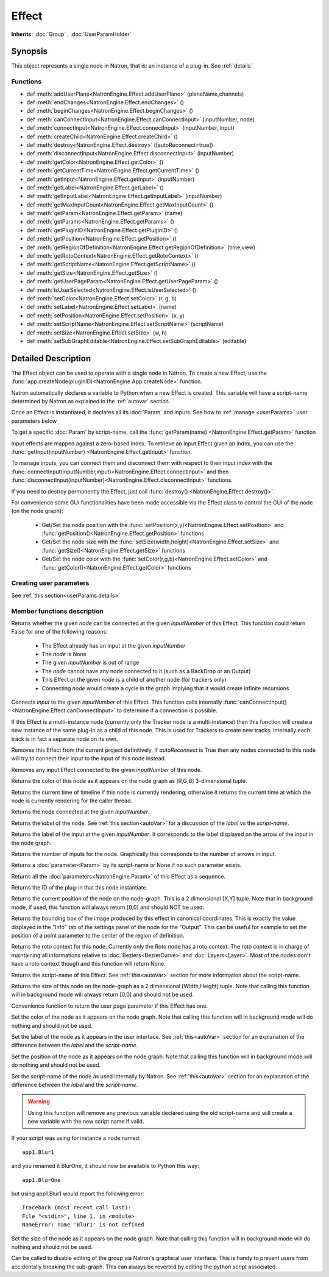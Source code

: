 .. module:: NatronEngine
.. _Effect:

Effect
******

**Inherits**: :doc:`Group` , :doc:`UserParamHolder`

Synopsis
--------

This object represents a single node in Natron, that is: an instance of a plug-in.
See :ref:`details`

Functions
^^^^^^^^^

*    def :meth:`addUserPlane<NatronEngine.Effect.addUserPlane>` (planeName,channels)
*    def :meth:`endChanges<NatronEngine.Effect.endChanges>` ()
*    def :meth:`beginChanges<NatronEngine.Effect.beginChanges>` ()
*    def :meth:`canConnectInput<NatronEngine.Effect.canConnectInput>` (inputNumber, node)
*    def :meth:`connectInput<NatronEngine.Effect.connectInput>` (inputNumber, input)
*    def :meth:`createChild<NatronEngine.Effect.createChild>` ()
*    def :meth:`destroy<NatronEngine.Effect.destroy>` ([autoReconnect=true])
*    def :meth:`disconnectInput<NatronEngine.Effect.disconnectInput>` (inputNumber)
*    def :meth:`getColor<NatronEngine.Effect.getColor>` ()
*    def :meth:`getCurrentTime<NatronEngine.Effect.getCurrentTime>` ()
*    def :meth:`getInput<NatronEngine.Effect.getInput>` (inputNumber)
*    def :meth:`getLabel<NatronEngine.Effect.getLabel>` ()
*    def :meth:`getInputLabel<NatronEngine.Effect.getInputLabel>` (inputNumber)
*    def :meth:`getMaxInputCount<NatronEngine.Effect.getMaxInputCount>` ()
*    def :meth:`getParam<NatronEngine.Effect.getParam>` (name)
*    def :meth:`getParams<NatronEngine.Effect.getParams>` ()
*    def :meth:`getPluginID<NatronEngine.Effect.getPluginID>` ()
*    def :meth:`getPosition<NatronEngine.Effect.getPosition>` ()
*	 def :meth:`getRegionOfDefinition<NatronEngine.Effect.getRegionOfDefinition>` (time,view)
*    def :meth:`getRotoContext<NatronEngine.Effect.getRotoContext>` ()
*    def :meth:`getScriptName<NatronEngine.Effect.getScriptName>` ()
*    def :meth:`getSize<NatronEngine.Effect.getSize>` ()
*    def :meth:`getUserPageParam<NatronEngine.Effect.getUserPageParam>` ()
*    def :meth:`isUserSelected<NatronEngine.Effect.isUserSelected>` ()
*    def :meth:`setColor<NatronEngine.Effect.setColor>` (r, g, b)
*    def :meth:`setLabel<NatronEngine.Effect.setLabel>` (name)
*    def :meth:`setPosition<NatronEngine.Effect.setPosition>` (x, y)
*    def :meth:`setScriptName<NatronEngine.Effect.setScriptName>` (scriptName)
*    def :meth:`setSize<NatronEngine.Effect.setSize>` (w, h)
*    def :meth:`setSubGraphEditable<NatronEngine.Effect.setSubGraphEditable>` (editable)

.. _details:

Detailed Description
--------------------


The Effect object can be used to operate with a single node in Natron. 
To create a new Effect, use the :func:`app.createNode(pluginID)<NatronEngine.App.createNode>` function.
    
Natron automatically declares a variable to Python when a new Effect is created. 
This variable will have a script-name determined by Natron as explained in the 
:ref:`autovar` section.

Once an Effect is instantiated, it declares all its :doc:`Param` and inputs. 
See how to :ref:`manage <userParams>` user parameters below 

To get a specific :doc:`Param` by script-name, call the 
:func:`getParam(name) <NatronEngine.Effect.getParam>` function

Input effects are mapped against a zero-based index. To retrieve an input Effect
given an index, you can use the :func:`getInput(inputNumber) <NatronEngine.Effect.getInput>`
function. 
	
To manage inputs, you can connect them and disconnect them with respect to their input
index with the :func:`connectInput(inputNumber,input)<NatronEngine.Effect.connectInput>` and
then :func:`disconnectInput(inputNumber)<NatronEngine.Effect.disconnectInput>` functions.

If you need to destroy permanently the Effect, just call :func:`destroy() <NatronEngine.Effect.destroy()>`.

For convenience some GUI functionalities have been made accessible via the Effect class
to control the GUI of the node (on the node graph):
	
	* Get/Set the node position with the :func:`setPosition(x,y)<NatronEngine.Effect.setPosition>` and :func:`getPosition()<NatronEngine.Effect.getPosition>` functions
	* Get/Set the node size with the :func:`setSize(width,height)<NatronEngine.Effect.setSize>` and :func:`getSize()<NatronEngine.Effect.getSize>` functions
	* Get/Set the node color with the :func:`setColor(r,g,b)<NatronEngine.Effect.setColor>` and :func:`getColor()<NatronEngine.Effect.getColor>` functions
	
.. _userParams:

Creating user parameters
^^^^^^^^^^^^^^^^^^^^^^^^

See :ref:`this section<userParams.details>`

Member functions description
^^^^^^^^^^^^^^^^^^^^^^^^^^^^

.. method:: NatronEngine.Effect.addUserPlane(planeName,channels)

	:param planeName: :class:`str<NatronEngine.std::string>`
	:param channels: :class:`sequence`
	:rtype: :class:`bool<PySide.QtCore.bool>`
	
	Adds a new plane to the Channels selector of the node in its settings panel. When selected,
	the end-user can choose to output the result of the node to this new custom plane.
	The *planeName* will identify the plane uniquely and must not contain spaces or non
	python compliant characters.
	The *channels* are a sequence of channel names, e.g::
	
	    addUserPlane("MyLayer",["R", "G", "B", "A"])
	
	.. note::
		
		A plane cannot contain more than 4 channels and must at least have 1 channel.
		
	This function returns *True* if the layer was added successfully, *False* otherwise.

.. method:: NatronEngine.Effect.beginChanges()

	Starts a begin/End bracket, blocking all evaluation (=renders and callback onParamChanged) that would be issued due to
	a call to :func:`setValue<NatronEngine.IntParam.setValue>` on any parameter of the Effect.
	
	Similarly all input changes will not be evaluated until endChanges() is called.
	
	Typically to change several values at once we bracket the changes like this::
	
		node.beginChanges()	
		param1.setValue(...)
		param2.setValue(...)
		param3.setValue(...)
		param4.setValue(...)
		node.endChanges()  # This triggers a new render 

	A more complex call:
	
		node.beginChanges()
		node.connectInput(0,otherNode)
		node.connectInput(1,thirdNode)
		param1.setValue(...)
		node.endChanges() # This triggers a new render


.. method:: NatronEngine.Effect.endChanges()

	Ends a begin/end bracket. If the begin/end bracket recursion reaches 0 and there were calls
	made to :func:`setValue<NatronEngine.IntParam.setValue>` this function will effectively compresss
	all evaluations into a single one.
	See :func:`beginChanges()<NatronEngine.Effect.beginChanges>`





.. method:: NatronEngine.Effect.canConnectInput(inputNumber, node)


    :param inputNumber: :class:`int<PySide.QtCore.int>`
    :param node: :class:`Effect<NatronEngine.Effect>`
    :rtype: :class:`bool<PySide.QtCore.bool>`


Returns whether the given *node* can be connected at the given *inputNumber* of this
Effect. This function could return False for one of the following reasons:
	
	* The Effect already has an input at the given *inputNumber*
	* The *node* is None
	* The given *inputNumber* is out of range
	* The *node* cannot have any node connected to it (such as a BackDrop or an Output)
	* This Effect or the given *node* is a child of another node (for trackers only)
	* Connecting *node* would create a cycle in the graph implying that it would create infinite recursions


.. method:: NatronEngine.Effect.connectInput(inputNumber, input)


    :param inputNumber: :class:`int<PySide.QtCore.int>`
    :param input: :class:`Effect<NatronEngine.Effect>`
    :rtype: :class:`bool<PySide.QtCore.bool>`
	
Connects *input* to the given *inputNumber* of this Effect. 
This function calls internally :func:`canConnectInput()<NatronEngine.Effect.canConnectInput>`
to determine if a connection is possible. 



.. method:: NatronEngine.Effect.createChild()


    :rtype: :class:`Effect<NatronEngine.Effect>`

If this Effect is a multi-instance node (currently only the Tracker node is a multi-instance)
then this function will create a new instance of the same plug-in as a child of this node.
This is used for Trackers to create new tracks: internally each track is in fact a 
separate node on its own.




.. method:: NatronEngine.Effect.destroy([autoReconnect=true])


    :param autoReconnect: :class:`bool<PySide.QtCore.bool>`
		
Removes this Effect from the current project definitively.
If *autoReconnect* is True then any nodes connected to this node will try to connect
their input to the input of this node instead.
	


.. method:: NatronEngine.Effect.disconnectInput(inputNumber)


    :param inputNumber: :class:`int<PySide.QtCore.int>`

Removes any input Effect connected to the given *inputNumber* of this node.




.. method:: NatronEngine.Effect.getColor()

	:rtype: :class:`tuple`
	
Returns the color of this node as it appears on the node graph as [R,G,B] 3-dimensional tuple.





.. method:: NatronEngine.Effect.getCurrentTime()


    :rtype: :class:`int<PySide.QtCore.int>`


Returns the current time of timeline if this node is currently rendering, otherwise
it returns the current time at which the node is currently rendering for the caller
thread.



.. method:: NatronEngine.Effect.getInput(inputNumber)


    :param inputNumber: :class:`int<PySide.QtCore.int>`
    :rtype: :class:`Effect<NatronEngine.Effect>`


    
Returns the node connected at the given *inputNumber*.
    



.. method:: NatronEngine.Effect.getLabel()


    :rtype: :class:`str<NatronEngine.std::string>`

Returns the *label* of the node. See :ref:`this section<autoVar>` for a discussion
of the *label* vs the *script-name*.

.. method:: NatronEngine.Effect.getInputLabel(inputNumber)


	:param inputNumber: :class:`int<PySide.QtCore.int>`
    :rtype: :class:`str<NatronEngine.std::string>`

Returns the label of the input at the given *inputNumber*.
It corresponds to the label displayed on the arrow of the input in the node graph.

.. method:: NatronEngine.Effect.getMaxInputCount()


    :rtype: :class:`int<PySide.QtCore.int>`

Returns the number of inputs for the node. Graphically this corresponds to the number
of arrows in input.




.. method:: NatronEngine.Effect.getParam(name)


    :param name: :class:`str<NatronEngine.std::string>`
    :rtype: :class:`Param<Param>`


Returns a :doc:`parameter<Param>` by its script-name or None if
no such parameter exists.



.. method:: NatronEngine.Effect.getParams()


    :rtype: :class:`sequence`

Returns all the :doc:`parameters<NatronEngine.Param>` of this Effect as a sequence.
	



.. method:: NatronEngine.Effect.getPluginID()


    :rtype: :class:`str<NatronEngine.std::string>`


Returns the ID of the plug-in that this node instantiate.



.. method:: NatronEngine.Effect.getPosition()


	:rtype: :class:`tuple`

Returns the current position of the node on the node-graph. This is a 2
dimensional [X,Y] tuple.
Note that in background mode, if used, this function will always return [0,0] and
should NOT be used.


.. method:: NatronEngine.Effect.getRegionOfDefinition(time,view)

	:param time: :class:`float<PySide.QtCore.float>`
	:param view: :class:`int<PySide.QtCore.int>`
	:rtype: :class:`RectD<NatronEngine.RectD>`
	
Returns the bounding box of the image produced by this effect in canonical coordinates. 
This is exactly the value displayed in the "Info" tab of the settings panel of the node
for the "Output".
This can be useful for example to set the position of a point parameter to the center
of the region of definition.

.. method:: NatronEngine.Effect.getRotoContext()


    :rtype: :class:`Roto<NatronEngine.Roto>`

Returns the roto context for this node. Currently only the Roto node has a roto context.
The roto context is in charge of maintaining all informations relative to :doc:`Beziers<BezierCurve>`
and :doc:`Layers<Layer>`.
Most of the nodes don't have a roto context though and this function will return None.



.. method:: NatronEngine.Effect.getScriptName()


    :rtype: :class:`str<NatronEngine.std::string>`


Returns the script-name of this Effect. See :ref:`this<autoVar>` section for more
information about the script-name.



.. method:: NatronEngine.Effect.getSize()

	:rtype: :class:`tuple`

Returns the size of this node on the node-graph as a 2 dimensional [Width,Height] tuple.
Note that calling this function will in background mode will always return [0,0] and
should not be used.





.. method:: NatronEngine.Effect.getUserPageParam()


    :rtype: :class:`PageParam<NatronEngine.PageParam>`


Convenience function to return the user page parameter if this Effect has one.


.. method:: NatronEngine.Effect.isUserSelected()


    :rtype: :class:`bool<PySide.QtCore.bool>`


	Returns true if this node is selected in its containing nodegraph.




.. method:: NatronEngine.Effect.setColor(r, g, b)


    :param r: :class:`float<PySide.QtCore.double>`
    :param g: :class:`float<PySide.QtCore.double>`
    :param b: :class:`float<PySide.QtCore.double>`
	
Set the color of the node as it appears on the node graph.
Note that calling this function will in background mode will do nothing and
should not be used.



.. method:: NatronEngine.Effect.setLabel(name)


    :param name: :class:`str<NatronEngine.std::string>`

Set the label of the node as it appears in the user interface.
See :ref:`this<autoVar>` section for an explanation of the difference between the *label* and the
*script-name*.



.. method:: NatronEngine.Effect.setPosition(x, y)


    :param x: :class:`float<PySide.QtCore.double>`
    :param y: :class:`float<PySide.QtCore.double>`


Set the position of the node as it appears on the node graph.
Note that calling this function will in background mode will do nothing and
should not be used.



.. method:: NatronEngine.Effect.setScriptName(scriptName)


    :param scriptName: :class:`str<NatronEngine.std::string>`
    :rtype: :class:`bool<PySide.QtCore.bool>`

Set the script-name of the node as used internally by Natron.
See :ref:`this<autoVar>` section for an explanation of the difference between the *label* and the
*script-name*.

.. warning::

    Using this function will remove any previous variable declared using the
    old script-name and will create a new variable with the new script name if valid.
	
If your script was using for instance a node named::
	
    app1.Blur1
		
and you renamed it BlurOne, it should now be available to Python this way::
	
    app1.BlurOne
		
but using app1.Blur1 would report the following error::
	
    Traceback (most recent call last):
    File "<stdin>", line 1, in <module>
    NameError: name 'Blur1' is not defined




.. method:: NatronEngine.Effect.setSize(w, h)


    :param w: :class:`float<PySide.QtCore.double>`
    :param h: :class:`float<PySide.QtCore.double>`

Set the size of the node as it appears on the node graph.
Note that calling this function will in background mode will do nothing and
should not be used.

.. method:: NatronEngine.Effect.setSubGraphEditable(editable)

	:param editable: :class:`bool<PySide.QtCore.bool>`

Can be called to disable editing of the group via Natron's graphical user interface.
This is handy to prevent users from accidentally breaking the sub-graph. 
This can always be reverted by editing the python script associated.


